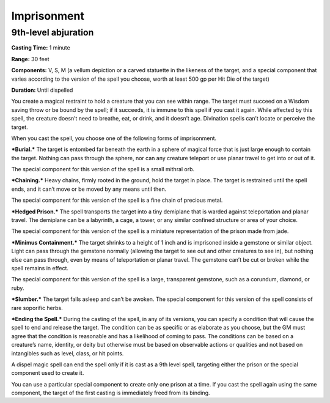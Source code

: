 
.. _srd_Imprisonment:

Imprisonment
-------------------------------------------------------------

9th-level abjuration
^^^^^^^^^^^^^^^^^^^^

**Casting Time:** 1 minute

**Range:** 30 feet

**Components:** V, S, M (a vellum depiction or a carved statuette in the
likeness of the target, and a special component that varies according to
the version of the spell you choose, worth at least 500 gp per Hit Die
of the target)

**Duration:** Until dispelled

You create a magical restraint to hold a creature that you can see
within range. The target must succeed on a Wisdom saving throw or be
bound by the spell; if it succeeds, it is immune to this spell if you
cast it again. While affected by this spell, the creature doesn’t need
to breathe, eat, or drink, and it doesn’t age. Divination spells can’t
locate or perceive the target.

When you cast the spell, you choose one of the following forms of
imprisonment.

***Burial.*** The target is entombed far beneath the earth in a sphere
of magical force that is just large enough to contain the target.
Nothing can pass through the sphere, nor can any creature teleport or
use planar travel to get into or out of it.

The special component for this version of the spell is a small mithral
orb.

***Chaining.*** Heavy chains, firmly rooted in the ground, hold the
target in place. The target is restrained until the spell ends, and it
can’t move or be moved by any means until then.

The special component for this version of the spell is a fine chain of
precious metal.

***Hedged Prison.*** The spell transports the target into a tiny
demiplane that is warded against teleportation and planar travel. The
demiplane can be a labyrinth, a cage, a tower, or any similar confined
structure or area of your choice.

The special component for this version of the spell is a miniature
representation of the prison made from jade.

***Minimus Containment.*** The target shrinks to a height of 1 inch and
is imprisoned inside a gemstone or similar object. Light can pass
through the gemstone normally (allowing the target to see out and other
creatures to see in), but nothing else can pass through, even by means
of teleportation or planar travel. The gemstone can’t be cut or broken
while the spell remains in effect.

The special component for this version of the spell is a large,
transparent gemstone, such as a corundum, diamond, or ruby.

***Slumber.*** The target falls asleep and can’t be awoken. The special
component for this version of the spell consists of rare soporific
herbs.

***Ending the Spell.*** During the casting of the spell, in any of its
versions, you can specify a condition that will cause the spell to end
and release the target. The condition can be as specific or as elaborate
as you choose, but the GM must agree that the condition is reasonable
and has a likelihood of coming to pass. The conditions can be based on a
creature’s name, identity, or deity but otherwise must be based on
observable actions or qualities and not based on intangibles such as
level, class, or hit points.

A dispel magic spell can end the spell only if it is cast as a 9th level
spell, targeting either the prison or the special component used to
create it.

You can use a particular special component to create only one prison at
a time. If you cast the spell again using the same component, the target
of the first casting is immediately freed from its binding.
